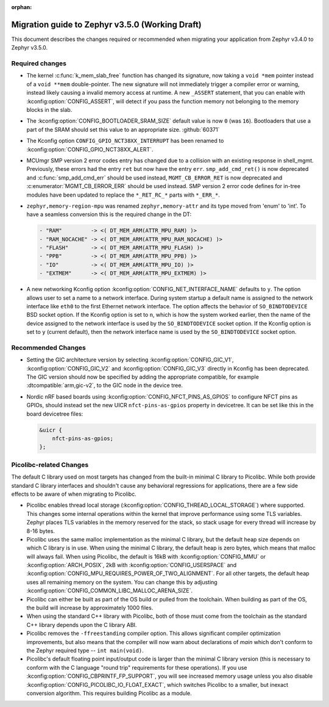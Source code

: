 :orphan:

.. _migration_3.5:

Migration guide to Zephyr v3.5.0 (Working Draft)
################################################

This document describes the changes required or recommended when migrating your
application from Zephyr v3.4.0 to Zephyr v3.5.0.

Required changes
****************

* The kernel :c:func:`k_mem_slab_free` function has changed its signature, now
  taking a ``void *mem`` pointer instead of a ``void **mem`` double-pointer.
  The new signature will not immediately trigger a compiler error or warning,
  instead likely causing a invalid memory access at runtime. A new ``_ASSERT``
  statement, that you can enable with :kconfig:option:`CONFIG_ASSERT`, will
  detect if you pass the function memory not belonging to the memory blocks in
  the slab.

* The :kconfig:option:`CONFIG_BOOTLOADER_SRAM_SIZE` default value is now ``0`` (was
  ``16``). Bootloaders that use a part of the SRAM should set this value to an
  appropriate size. :github:`60371`

* The Kconfig option ``CONFIG_GPIO_NCT38XX_INTERRUPT`` has been renamed to
  :kconfig:option:`CONFIG_GPIO_NCT38XX_ALERT`.

* MCUmgr SMP version 2 error codes entry has changed due to a collision with an
  existing response in shell_mgmt. Previously, these errors had the entry ``ret``
  but now have the entry ``err``. ``smp_add_cmd_ret()`` is now deprecated and
  :c:func:`smp_add_cmd_err` should be used instead, ``MGMT_CB_ERROR_RET`` is
  now deprecated and :c:enumerator:`MGMT_CB_ERROR_ERR` should be used instead.
  SMP version 2 error code defines for in-tree modules have been updated to
  replace the ``*_RET_RC_*`` parts with ``*_ERR_*``.

* ``zephyr,memory-region-mpu`` was renamed ``zephyr,memory-attr`` and its type
  moved from 'enum' to 'int'. To have a seamless conversion this is the
  required change in the DT:

  .. code-block:: none

     - "RAM"         -> <( DT_MEM_ARM(ATTR_MPU_RAM) )>
     - "RAM_NOCACHE" -> <( DT_MEM_ARM(ATTR_MPU_RAM_NOCACHE) )>
     - "FLASH"       -> <( DT_MEM_ARM(ATTR_MPU_FLASH) )>
     - "PPB"         -> <( DT_MEM_ARM(ATTR_MPU_PPB) )>
     - "IO"          -> <( DT_MEM_ARM(ATTR_MPU_IO) )>
     - "EXTMEM"      -> <( DT_MEM_ARM(ATTR_MPU_EXTMEM) )>

* A new networking Kconfig option :kconfig:option:`CONFIG_NET_INTERFACE_NAME`
  defaults to ``y``. The option allows user to set a name to a network interface.
  During system startup a default name is assigned to the network interface like
  ``eth0`` to the first Ethernet network interface. The option affects the behavior
  of ``SO_BINDTODEVICE`` BSD socket option. If the Kconfig option is set to ``n``,
  which is how the system worked earlier, then the name of the device assigned
  to the network interface is used by the ``SO_BINDTODEVICE`` socket option.
  If the Kconfig option is set to ``y`` (current default), then the network
  interface name is used by the ``SO_BINDTODEVICE`` socket option.

Recommended Changes
*******************

* Setting the GIC architecture version by selecting
  :kconfig:option:`CONFIG_GIC_V1`, :kconfig:option:`CONFIG_GIC_V2` and
  :kconfig:option:`CONFIG_GIC_V3` directly in Kconfig has been deprecated.
  The GIC version should now be specified by adding the appropriate compatible, for
  example :dtcompatible:`arm,gic-v2`, to the GIC node in the device tree.

* Nordic nRF based boards using :kconfig:option:`CONFIG_NFCT_PINS_AS_GPIOS`
  to configure NFCT pins as GPIOs, should instead set the new UICR
  ``nfct-pins-as-gpios`` property in devicetree. It can be set like this in the
  board devicetree files:

  .. code-block:: devicetree

     &uicr {
         nfct-pins-as-gpios;
     };

Picolibc-related Changes
************************

The default C library used on most targets has changed from the built-in
minimal C library to Picolibc. While both provide standard C library
interfaces and shouldn't cause any behavioral regressions for applications,
there are a few side effects to be aware of when migrating to Picolibc.

* Picolibc enables thread local storage
  (:kconfig:option:`CONFIG_THREAD_LOCAL_STORAGE`) where supported. This
  changes some internal operations within the kernel that improve
  performance using some TLS variables. Zephyr places TLS variables in the
  memory reserved for the stack, so stack usage for every thread will
  increase by 8-16 bytes.

* Picolibc uses the same malloc implementation as the minimal C library, but
  the default heap size depends on which C library is in use. When using the
  minimal C library, the default heap is zero bytes, which means that malloc
  will always fail. When using Picolibc, the default is 16kB with
  :kconfig:option:`CONFIG_MMU` or :kconfig:option:`ARCH_POSIX`, 2kB with
  :kconfig:option:`CONFIG_USERSPACE` and
  :kconfig:option:`CONFIG_MPU_REQUIRES_POWER_OF_TWO_ALIGNMENT`. For all
  other targets, the default heap uses all remaining memory on the system.
  You can change this by adjusting
  :kconfig:option:`CONFIG_COMMON_LIBC_MALLOC_ARENA_SIZE`.

* Picolibc can either be built as part of the OS build or pulled from the
  toolchain. When building as part of the OS, the build will increase by
  approximately 1000 files.

* When using the standard C++ library with Picolibc, both of those must come
  from the toolchain as the standard C++ library depends upon the C library
  ABI.

* Picolibc removes the ``-ffreestanding`` compiler option. This allows
  significant compiler optimization improvements, but also means that the
  compiler will now warn about declarations of `main` which don't conform to
  the Zephyr required type -- ``int main(void)``.

* Picolibc's default floating point input/output code is larger than the
  minimal C library version (this is necessary to conform with the C
  language "round trip" requirements for these operations). If you use
  :kconfig:option:`CONFIG_CBPRINTF_FP_SUPPORT`, you will see increased
  memory usage unless you also disable
  :kconfig:option:`CONFIG_PICOLIBC_IO_FLOAT_EXACT`, which switches Picolibc
  to a smaller, but inexact conversion algorithm. This requires building
  Picolibc as a module.
